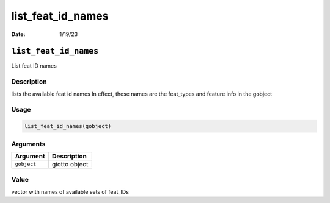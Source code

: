 ==================
list_feat_id_names
==================

:Date: 1/19/23

``list_feat_id_names``
======================

List feat ID names

Description
-----------

lists the available feat id names In effect, these names are the
feat_types and feature info in the gobject

Usage
-----

.. code:: r

   list_feat_id_names(gobject)

Arguments
---------

=========== =============
Argument    Description
=========== =============
``gobject`` giotto object
=========== =============

Value
-----

vector with names of available sets of feat_IDs
